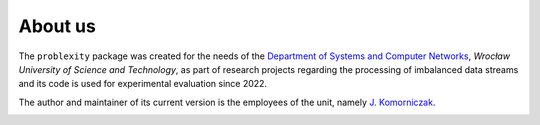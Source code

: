 ########
About us
########

The ``problexity`` package was created for the needs of the `Department of Systems and Computer Networks <http://kssk.pwr.edu.pl>`_, *Wrocław University of Science and Technology*, as part of research projects regarding the processing of imbalanced data streams and its code is used for experimental evaluation since 2022.

The author and maintainer of its current version is the employees of the unit, namely `J. Komorniczak <https://www.kssk.pwr.edu.pl/komorniczak>`_.

.. image:: _static/logo.png
    :align: center
    :width: 200px
